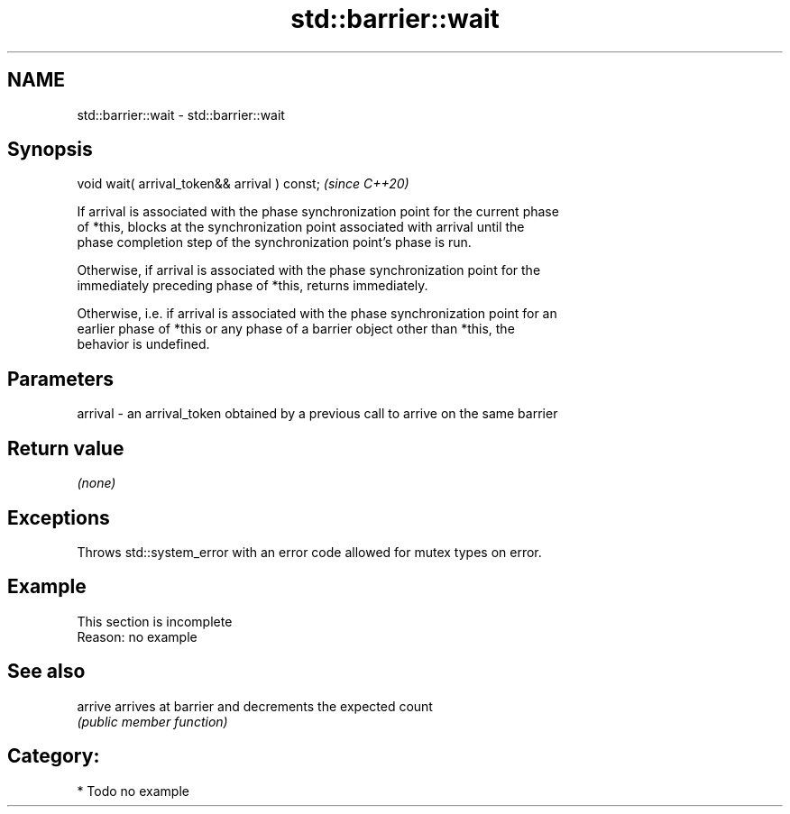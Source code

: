 .TH std::barrier::wait 3 "2021.11.17" "http://cppreference.com" "C++ Standard Libary"
.SH NAME
std::barrier::wait \- std::barrier::wait

.SH Synopsis
   void wait( arrival_token&& arrival ) const;  \fI(since C++20)\fP

   If arrival is associated with the phase synchronization point for the current phase
   of *this, blocks at the synchronization point associated with arrival until the
   phase completion step of the synchronization point's phase is run.

   Otherwise, if arrival is associated with the phase synchronization point for the
   immediately preceding phase of *this, returns immediately.

   Otherwise, i.e. if arrival is associated with the phase synchronization point for an
   earlier phase of *this or any phase of a barrier object other than *this, the
   behavior is undefined.

.SH Parameters

   arrival - an arrival_token obtained by a previous call to arrive on the same barrier

.SH Return value

   \fI(none)\fP

.SH Exceptions

   Throws std::system_error with an error code allowed for mutex types on error.

.SH Example

    This section is incomplete
    Reason: no example

.SH See also

   arrive arrives at barrier and decrements the expected count
          \fI(public member function)\fP

.SH Category:

     * Todo no example
